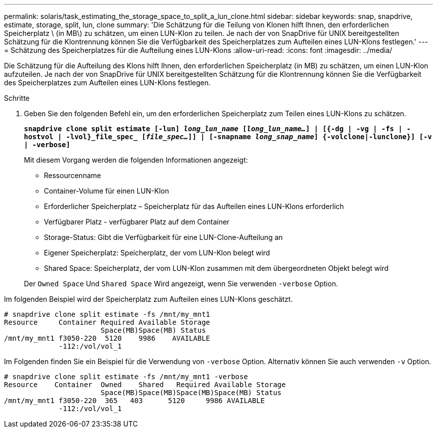 ---
permalink: solaris/task_estimating_the_storage_space_to_split_a_lun_clone.html 
sidebar: sidebar 
keywords: snap, snapdrive, estimate, storage, split, lun, clone 
summary: 'Die Schätzung für die Teilung von Klonen hilft Ihnen, den erforderlichen Speicherplatz \ (in MB\) zu schätzen, um einen LUN-Klon zu teilen. Je nach der von SnapDrive für UNIX bereitgestellten Schätzung für die Klontrennung können Sie die Verfügbarkeit des Speicherplatzes zum Aufteilen eines LUN-Klons festlegen.' 
---
= Schätzung des Speicherplatzes für die Aufteilung eines LUN-Klons
:allow-uri-read: 
:icons: font
:imagesdir: ../media/


[role="lead"]
Die Schätzung für die Aufteilung des Klons hilft Ihnen, den erforderlichen Speicherplatz (in MB) zu schätzen, um einen LUN-Klon aufzuteilen. Je nach der von SnapDrive für UNIX bereitgestellten Schätzung für die Klontrennung können Sie die Verfügbarkeit des Speicherplatzes zum Aufteilen eines LUN-Klons festlegen.

.Schritte
. Geben Sie den folgenden Befehl ein, um den erforderlichen Speicherplatz zum Teilen eines LUN-Klons zu schätzen.
+
`*snapdrive clone split estimate [-lun] _long_lun_name_ [_long_lun_name..._] | [{-dg | -vg | -fs | -hostvol | -lvol}_file_spec_ [_file_spec..._]] | [-snapname _long_snap_name_] {-volclone|-lunclone}] [-v | -verbose]*`

+
Mit diesem Vorgang werden die folgenden Informationen angezeigt:

+
** Ressourcenname
** Container-Volume für einen LUN-Klon
** Erforderlicher Speicherplatz – Speicherplatz für das Aufteilen eines LUN-Klons erforderlich
** Verfügbarer Platz - verfügbarer Platz auf dem Container
** Storage-Status: Gibt die Verfügbarkeit für eine LUN-Clone-Aufteilung an
** Eigener Speicherplatz: Speicherplatz, der vom LUN-Klon belegt wird
** Shared Space: Speicherplatz, der vom LUN-Klon zusammen mit dem übergeordneten Objekt belegt wird


+
Der `Owned Space` Und `Shared Space` Wird angezeigt, wenn Sie verwenden `-verbose` Option.



Im folgenden Beispiel wird der Speicherplatz zum Aufteilen eines LUN-Klons geschätzt.

[listing]
----
# snapdrive clone split estimate -fs /mnt/my_mnt1
Resource     Container Required Available Storage
                       Space(MB)Space(MB) Status
/mnt/my_mnt1 f3050-220  5120    9986    AVAILABLE
             -112:/vol/vol_1
----
Im Folgenden finden Sie ein Beispiel für die Verwendung von `-verbose` Option. Alternativ können Sie auch verwenden `-v` Option.

[listing]
----
# snapdrive clone split estimate -fs /mnt/my_mnt1 -verbose
Resource    Container  Owned    Shared   Required Available Storage
                       Space(MB)Space(MB)Space(MB)Space(MB) Status
/mnt/my_mnt1 f3050-220  365   403      5120     9986 AVAILABLE
             -112:/vol/vol_1
----